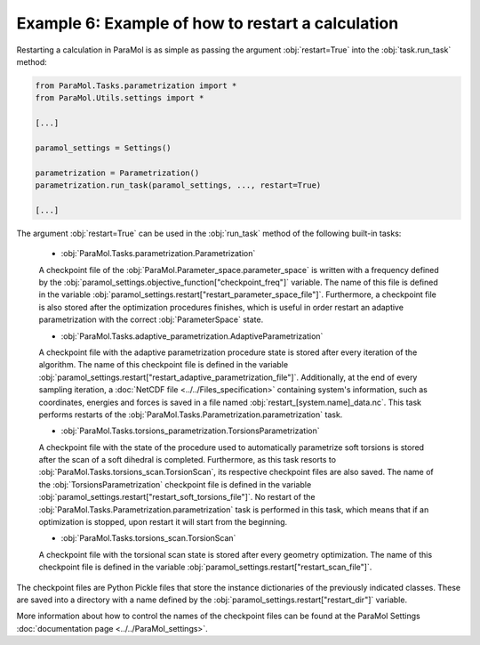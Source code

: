 Example 6: Example of how to restart a calculation
==================================================

Restarting a calculation in ParaMol is as simple as passing the argument :obj:`restart=True` into the :obj:`task.run_task` method:


.. code-block:: python

    from ParaMol.Tasks.parametrization import *
    from ParaMol.Utils.settings import *

    [...]

    paramol_settings = Settings()

    parametrization = Parametrization()
    parametrization.run_task(paramol_settings, ..., restart=True)

    [...]

The argument :obj:`restart=True` can be used in the :obj:`run_task` method of the following built-in tasks:


    - :obj:`ParaMol.Tasks.parametrization.Parametrization`

    A checkpoint file of the :obj:`ParaMol.Parameter_space.parameter_space` is written with a frequency defined by the :obj:`paramol_settings.objective_function["checkpoint_freq"]` variable. The name of this file is defined in the variable :obj:`paramol_settings.restart["restart_parameter_space_file"]`.
    Furthermore, a checkpoint file is also stored after the optimization procedures finishes, which is useful in order restart an adaptive parametrization with the correct :obj:`ParameterSpace` state.

    - :obj:`ParaMol.Tasks.adaptive_parametrization.AdaptiveParametrization`

    A checkpoint file with the adaptive parametrization procedure state is stored after every iteration of the algorithm.
    The name of this checkpoint file is defined in the variable :obj:`paramol_settings.restart["restart_adaptive_parametrization_file"]`.
    Additionally, at the end of every sampling iteration, a :doc:`NetCDF file <../../Files_specification>` containing system's information, such as coordinates, energies and forces is saved in a file named :obj:`restart_[system.name]_data.nc`.
    This task performs restarts of the :obj:`ParaMol.Tasks.Parametrization.parametrization` task.

    - :obj:`ParaMol.Tasks.torsions_parametrization.TorsionsParametrization`

    A checkpoint file with the state of the procedure used to automatically parametrize soft torsions is stored after the scan of a soft dihedral is completed. Furthermore, as this task resorts to :obj:`ParaMol.Tasks.torsions_scan.TorsionScan`, its respective checkpoint files are also saved.
    The name of the :obj:`TorsionsParametrization` checkpoint file is defined in the variable :obj:`paramol_settings.restart["restart_soft_torsions_file"]`. No restart of the :obj:`ParaMol.Tasks.Parametrization.parametrization` task is performed in this task, which means that if an optimization is stopped, upon restart it will start from the beginning.

    - :obj:`ParaMol.Tasks.torsions_scan.TorsionScan`

    A checkpoint file with the torsional scan state is stored after every geometry optimization.
    The name of this checkpoint file is defined in the variable :obj:`paramol_settings.restart["restart_scan_file"]`.


The checkpoint files are Python Pickle files that store the instance dictionaries of the previously indicated classes. These are saved into a directory with a name defined by the :obj:`paramol_settings.restart["restart_dir"]` variable.

More information about how to control the names of the checkpoint files can be found at the ParaMol Settings :doc:`documentation page <../../ParaMol_settings>`.
